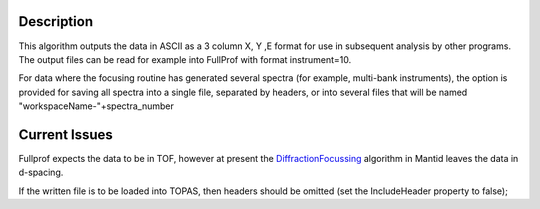 .. algorithm::

.. summary::

.. alias::

.. properties::

Description
-----------

This algorithm outputs the data in ASCII as a 3 column X, Y ,E format
for use in subsequent analysis by other programs. The output files can
be read for example into FullProf with format instrument=10.

For data where the focusing routine has generated several spectra (for
example, multi-bank instruments), the option is provided for saving all
spectra into a single file, separated by headers, or into several files
that will be named "workspaceName-"+spectra\_number

Current Issues
--------------

Fullprof expects the data to be in TOF, however at present the
`DiffractionFocussing <DiffractionFocussing>`__ algorithm in Mantid
leaves the data in d-spacing.

If the written file is to be loaded into TOPAS, then headers should be
omitted (set the IncludeHeader property to false);

.. algm_categories::
